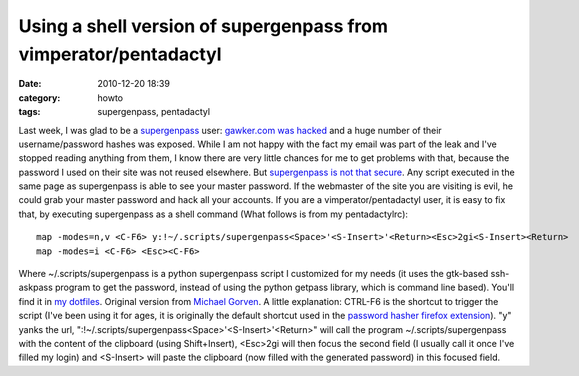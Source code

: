 Using a shell version of supergenpass from vimperator/pentadactyl
#################################################################
:date: 2010-12-20 18:39
:category: howto
:tags: supergenpass, pentadactyl

Last week, I was glad to be a `supergenpass`_ user:
`gawker.com was hacked`_ and a huge number of their
username/password hashes was exposed. While I am not happy with the
fact my email was part of the leak and I've stopped reading
anything from them, I know there are very little chances for me to
get problems with that, because the password I used on their site
was not reused elsewhere. But `supergenpass is not that secure`_.
Any script executed in the same page as supergenpass is able to see
your master password. If the webmaster of the site you are visiting
is evil, he could grab your master password and hack all your
accounts. If you are a vimperator/pentadactyl user, it is easy to
fix that, by executing supergenpass as a shell command (What
follows is from my pentadactylrc):
::

    map -modes=n,v <C-F6> y:!~/.scripts/supergenpass<Space>'<S-Insert>'<Return><Esc>2gi<S-Insert><Return>
    map -modes=i <C-F6> <Esc><C-F6>

Where ~/.scripts/supergenpass is a python supergenpass script I
customized for my needs (it uses the gtk-based ssh-askpass program
to get the password, instead of using the python getpass library,
which is command line based). You'll find it in `my dotfiles`_.
Original version from `Michael Gorven`_. A little explanation:
CTRL-F6 is the shortcut to trigger the script (I've been using it
for ages, it is originally the default shortcut used in the
`password hasher firefox extension`_). "y" yanks the url,
":!~/.scripts/supergenpass<Space>'<S-Insert>'<Return>" will call
the program ~/.scripts/supergenpass with the content of the
clipboard (using Shift+Insert), <Esc>2gi will then focus the second
field (I usually call it once I've filled my login) and <S-Insert>
will paste the clipboard (now filled with the generated password)
in this focused field.

.. _supergenpass: http://supergenpass.com/
.. _gawker.com was hacked: http://www.businessinsider.com/gawker-hacked-2010-12
.. _supergenpass is not that secure: http://akibjorklund.com/2009/supergenpass-is-not-that-secure
.. _my dotfiles: https://bitbucket.org/chmduquesne/dotfiles/src/624d4f104f7d/scripts/supergenpass
.. _Michael Gorven: http://michael.gorven.za.net/blog/2009/06/18/supergenpass-cellphones-command-line
.. _password hasher firefox extension: https://addons.mozilla.org/fr/firefox/addon/3282/
